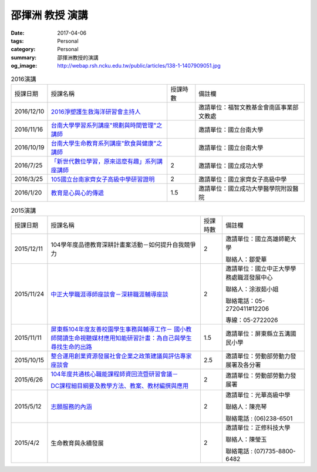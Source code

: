 ================
邵揮洲 教授 演講
================

:date: 2017-04-06
:tags: Personal
:category: Personal
:summary: 邵揮洲教授的演講
:og_image: http://webap.rsh.ncku.edu.tw/public/articles/138-1-1407909051.jpg


.. list-table:: 2016演講
   :class: table is-bordered is-striped is-narrow

   * - 授課日期
     - 授課名稱
     - 授課時數
     - 備註欄
   * - 2016/12/10
     - `2016淨塑護生救海洋研習會主持人 <{filename}/extra/image/Speech201601.jpg>`_
     - 
     - 邀請單位：福智文教基金會南區事業部文教處
   * - 2016/11/16
     - `台南大學學習系列講座"規劃與時間管理"之講師 <{filename}/extra/image/Speech201602.jpg>`_
     - 
     - 邀請單位：國立台南大學
   * - 2016/10/19
     - `台南大學生命教育系列講座"飲食與健康"之講師 <{filename}/extra/image/Speech201603.jpg>`_
     - 
     - 邀請單位：國立台南大學
   * - 2016/7/25
     - `「新世代數位學習，原來這麼有趣」系列講座講師 <{filename}/extra/image/Speech201604.jpg>`_
     - 2
     - 邀請單位：國立成功大學
   * - 2016/3/25
     - `105國立台南家齊女子高級中學研習證明 <{filename}/extra/image/Speech201605.jpg>`_
     - 2
     - 邀請單位：國立家齊女子高級中學
   * - 2016/1/20
     - `教育是心與心的傳遞 <{filename}/extra/image/Speech201606.jpg>`_
     - 1.5
     - 邀請單位：國立成功大學醫學院附設醫院


.. list-table:: 2015演講
   :class: table is-bordered is-striped is-narrow

   * - 授課日期
     - 授課名稱
     - 授課時數
     - 備註欄
   * - 2015/12/11
     - 104學年度品德教育深耕計畫案活動－如何提升自我競爭力
     - 2
     - 邀請單位：國立高雄師範大學

       聯絡人：鄒愛華
   * - 2015/11/24
     - `中正大學職涯導師座談會－深耕職涯輔導座談 <{filename}/extra/image/Speech201501.jpg>`_
     - 2
     - 邀請單位：國立中正大學學務處職涯發展中心

       聯絡人：涂淑茹小姐

       聯絡電話：05-2720411#12206

       專線：05-2722026
   * - 2015/11/11
     - `屏東縣104年度友善校園學生事務與輔導工作－
       國小教師閱讀生命視聽媒材應用知能研習計畫：為自己與學生尋找生命的出路 <{filename}/extra/image/Speech201502.jpg>`_
     - 1.5
     - 邀請單位：屏東縣立五溝國民小學
   * - 2015/10/15
     - `整合運用創業資源發展社會企業之政策建議與評估專家座談會 <{filename}/extra/image/Speech201503.jpg>`_
     - 2.5
     - 邀請單位：勞動部勞動力發展署及各分署
   * - 2015/6/26
     - `104年度共通核心職能課程師資回流暨研習會議－ <{filename}/extra/image/Speech201504.jpg>`_

       `DC課程細目綱要及教學方法、教案、教材編撰與應用 <{filename}/extra/image/Speech201505.jpg>`_
     - 2
     - 邀請單位：勞動部勞動力發展署
   * - 2015/5/12
     - `志願服務的內涵 <{filename}/extra/image/Speech201506.jpg>`_
     - 2
     - 邀請單位：光華高級中學

       聯絡人：陳亮琴

       聯絡電話 : (06)238-6501
   * - 2015/4/2
     - 生命教育與永續發展
     - 2
     - 邀請單位：正修科技大學

       聯絡人：陳瑩玉

       聯絡電話 : (07)735-8800-6482



